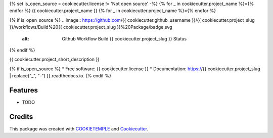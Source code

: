 {% set is_open_source = cookiecutter.license != 'Not open source' -%}
{% for _ in cookiecutter.project_name %}={% endfor %}
{{ cookiecutter.project_name }}
{% for _ in cookiecutter.project_name %}={% endfor %}

{% if is_open_source %}
.. image:: https://github.com/{{ cookiecutter.github_username }}/{{ cookiecutter.project_slug }}/workflows/Build%20{{ cookiecutter.project_slug }}%20Package/badge.svg
        :alt: Github Workflow Build {{ cookiecutter.project_slug }} Status

.. image:: https://github.com/{{ cookiecutter.github_username }}/{{ cookiecutter.project_slug }}/workflows/Run%20{{ cookiecutter.project_slug }}%20Tox%20Test%20Suite/badge.svg
        :alt: Github Workflow Tests Status

.. image:: https://img.shields.io/pypi/v/{{ cookiecutter.project_slug }}.svg
        :target: https://pypi.python.org/pypi/{{ cookiecutter.project_slug }}

.. image:: https://img.shields.io/travis/{{ cookiecutter.github_username }}/{{ cookiecutter.project_slug }}.svg
        :target: https://travis-ci.org/{{ cookiecutter.github_username }}/{{ cookiecutter.project_slug }}

.. image:: https://readthedocs.org/projects/{{ cookiecutter.project_slug | replace("_", "-") }}/badge/?version=latest
        :target: https://{{ cookiecutter.project_slug | replace("_", "-") }}.readthedocs.io/en/latest/?badge=latest
        :alt: Documentation Status

.. image:: https://flat.badgen.net/dependabot/thepracticaldev/dev.to?icon=dependabot
    :alt: Dependabot Enabled
{% endif %}


{{ cookiecutter.project_short_description }}

{% if is_open_source %}
* Free software: {{ cookiecutter.license }}
* Documentation: https://{{ cookiecutter.project_slug | replace("_", "-") }}.readthedocs.io.
{% endif %}

Features
--------

* TODO

Credits
-------

This package was created with `COOKIETEMPLE`_ and `Cookiecutter`_.

.. _COOKIETEMPLE: https://cookietemple.com
.. _Cookiecutter: https://github.com/audreyr/cookiecutter
